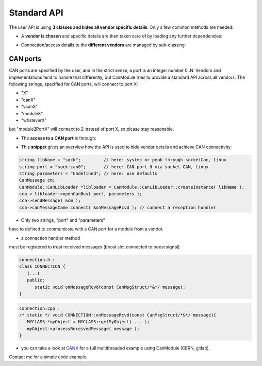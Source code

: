 ============
Standard API
============

The user API is using **3 classes and hides all vendor specific details**.
Only a few common methods are needed:

* A **vendor is chosen** and specific details are then taken care of by loading any further dependencies:
	
.. doxygenclass:: CanModule::CanLibLoader
	:project: CanModule

* Connection/access details to the **different vendors** are managed by sub-classing:

.. doxygenclass:: CanModule::CCanAccess 
	:project: CanModule
	

CAN ports
---------

CAN ports are specified by the user, and in the strict sense, a port is an integer number 0..N.
Vendors and implementations tend to handle that differently, but CanModule tries to provide a
standard API across all vendors. The following strings, specified for CAN ports, will connect to port X:

* "X"
* "canX"
* "vcanX"
* "moduleX"
* "whateverX"

but "module2PortX" will connect to 2 instead of port X, so please stay reasonable.

* The **access to a CAN port** is through:

.. doxygenclass:: CanModule::CanBusAccess
	:project: CanModule
	:members: openCanBus, closeCanBus


* This **snippet** gives an overview how the API is used to hide vendor details and achieve CAN connectivity:

.. code-block:: c++

	string libName = "sock";         // here: systec or peak through socketCan, linux
	string port = "sock:can0";       // here: CAN port 0 via socket CAN, linux
	string parameters = "Undefined"; // here: use defaults
	CanMessage cm;
	CanModule::CanLibLoader *libloader = CanModule::CanLibLoader::createInstance( libName );
	cca = libloader->openCanBus( port, parameters );
	cca->sendMessage( &cm );
	cca->canMessageCame.connect( &onMessageRcvd ); // connect a reception handler 
	
	
* Only two strings, "port" and "parameters"

have to defined to communicate with a CAN port for a module from a vendor.

* a connection handler method

must be registered to treat received messages (boost slot connected to boost signal):

.. code-block:: c++

	connection.h :
	class CONNECTION {
	   (...)
	   public: 
	      static void onMessageRcvd(const CanMsgStruct/*&*/ message); 
	}
	

.. code-block:: c++

	connection.cpp :
	/* static */ void CONNECTION::onMessageRcvd(const CanMsgStruct/*&*/ message){
	   MYCLASS *myObject = MYCLASS::getMyObject( ... );
	   myObject->processReceivedMessage( message );
	}
	

* you can take a look at `CANX`_ for a full multithreaded example using CanModule (CERN, gitlab).
Contact me for a simple code example.

.. _CANX: https://gitlab.cern.ch/mludwig/canx.git


